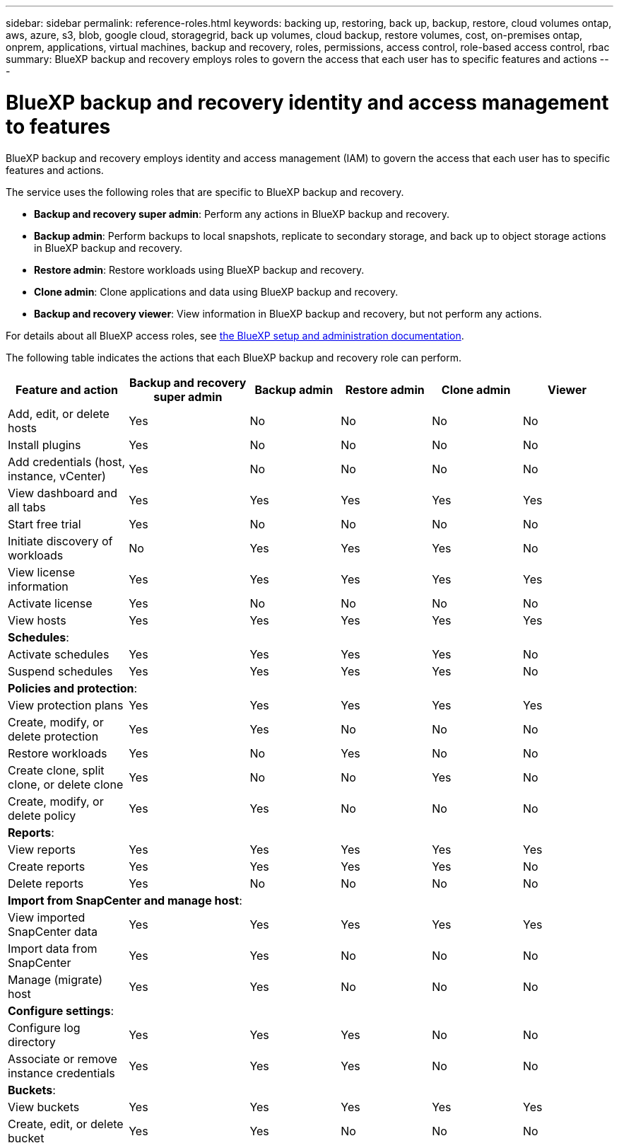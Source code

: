 ---
sidebar: sidebar
permalink: reference-roles.html
keywords: backing up, restoring, back up, backup, restore, cloud volumes ontap, aws, azure, s3, blob, google cloud, storagegrid, back up volumes, cloud backup, restore volumes, cost, on-premises ontap, onprem, applications, virtual machines, backup and recovery, roles, permissions, access control, role-based access control, rbac
summary: BlueXP backup and recovery employs roles to govern the access that each user has to specific features and actions
---

= BlueXP backup and recovery identity and access management to features
:hardbreaks:
:nofooter:
:icons: font
:linkattrs:
:imagesdir: ./media/

[.lead]
BlueXP backup and recovery employs identity and access management (IAM) to govern the access that each user has to specific features and actions.

The service uses the following roles that are specific to BlueXP backup and recovery. 

* *Backup and recovery super admin*: Perform any actions in BlueXP backup and recovery.
* *Backup admin*: Perform backups to local snapshots, replicate to secondary storage, and back up to object storage actions in BlueXP backup and recovery. 
* *Restore admin*: Restore workloads using BlueXP backup and recovery. 
* *Clone admin*: Clone applications and data using BlueXP backup and recovery. 
* *Backup and recovery viewer*: View information in BlueXP backup and recovery, but not perform any actions.




For details about all BlueXP access roles, see https://docs.netapp.com/us-en/bluexp-setup-admin/reference-iam-predefined-roles.html[the BlueXP setup and administration documentation^].

The following table indicates the actions that each BlueXP backup and recovery role can perform. 

[cols=6*,options="header",cols="20,20,15,15a,15a,15a",width="100%"]
|===
| Feature and action
| Backup and recovery super admin
| Backup admin
| Restore admin
| Clone admin
| Viewer

|Add, edit, or delete hosts | Yes | No | No | No | No
|Install plugins | Yes | No | No | No | No
|Add credentials (host, instance, vCenter) | Yes | No | No | No | No

| View dashboard and all tabs | Yes | Yes |Yes |Yes | Yes
| Start free trial | Yes | No  |No |No | No
| Initiate discovery of workloads | No | Yes |Yes |Yes | No
| View license information | Yes | Yes |Yes |Yes | Yes
| Activate license | Yes | No  |No |No | No
| View hosts | Yes | Yes |Yes |Yes | Yes

6+| *Schedules*: 
| Activate schedules | Yes | Yes |Yes |Yes | No
| Suspend schedules | Yes | Yes | Yes |Yes | No


6+| *Policies and protection*: 
| View protection plans | Yes | Yes  |Yes |Yes | Yes
| Create, modify, or delete protection | Yes | Yes  |No |No | No
| Restore workloads | Yes | No  |Yes |No | No
| Create clone, split clone, or delete clone | Yes | No  |No |Yes | No
| Create, modify, or delete policy | Yes | Yes  |No |No | No


6+| *Reports*: 
| View reports | Yes | Yes |Yes |Yes | Yes
| Create reports | Yes | Yes |Yes | Yes | No
| Delete reports | Yes | No |No | No | No


6+| *Import from SnapCenter and manage host*: 
| View imported SnapCenter data | Yes | Yes  |Yes |Yes | Yes
| Import data from SnapCenter| Yes | Yes | No | No | No
| Manage (migrate) host| Yes | Yes | No | No | No

6+| *Configure settings*:
| Configure log directory| Yes | Yes  |Yes |No | No
| Associate or remove instance credentials| Yes | Yes |Yes |No | No

6+| *Buckets*:
| View buckets| Yes | Yes  |Yes |Yes | Yes
| Create, edit, or delete bucket| Yes | Yes |No |No | No


|===

